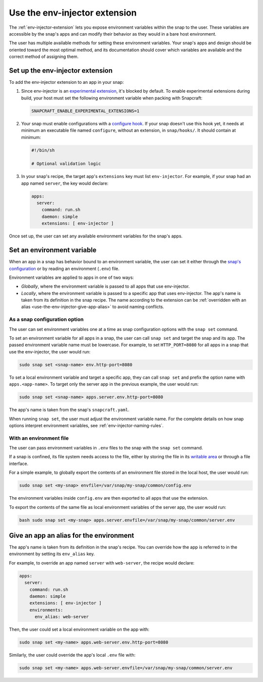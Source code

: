 .. _use-the-env-injector-extension:

Use the env-injector extension
==============================

The :ref:`env-injector-extension` lets you expose environment variables within the snap
to the user. These variables are accessible by the snap's apps and can modify their
behavior as they would in a bare host environment.

The user has multiple available methods for setting these environment variables. Your
snap's apps and design should be oriented toward the most optimal method, and its
documentation should cover which variables are available and the correct method of
assigning them.


Set up the env-injector extension
---------------------------------

To add the env-injector extension to an app in your snap:

1. Since env-injector is an `experimental extension
   <https://snapcraft.io/docs/supported-extensions#p-80380-experimental-extensions>`_,
   it's blocked by default. To enable experimental extensions during build, your host
   must set the following environment variable when packing with Snapcraft:

   .. code-block:: bash

       SNAPCRAFT_ENABLE_EXPERIMENTAL_EXTENSIONS=1

2. Your snap must enable configurations with a `configure hook
   <https://snapcraft.io/docs/supported-snap-hooks#heading--the-configure-hook>`_. If
   your snap doesn't use this hook yet, it needs at minimum an executable file named
   ``configure``, without an extension, in ``snap/hooks/``. It should contain at
   minimum:

   .. code-block:: bash

       #!/bin/sh

       # Optional validation logic

3. In your snap's recipe, the target app's ``extensions`` key must list
   ``env-injector``. For example, if your snap had an app named ``server``, the key
   would declare:

   .. code-block:: yaml

       apps:
         server:
           command: run.sh
           daemon: simple
           extensions: [ env-injector ]

Once set up, the user can set any available environment variables for the snap's apps.


Set an environment variable
---------------------------

When an app in a snap has behavior bound to an environment variable, the user can set it
either through the `snap's configuration
<https://snapcraft.io/docs/configuration-in-snaps>`_ or by reading an environment
(``.env``) file.

Environment variables are applied to apps in one of two ways:

- *Globally*, where the environment variable is passed to all apps that use
  env-injector.
- *Locally*, where the environment variable is passed to a specific app that uses
  env-injector. The app's name is taken from its definition in the snap recipe. The name
  according to the extension can be :ref:`overridden with an alias
  <use-the-env-injector-give-app-alias>` to avoid naming conflicts.



As a snap configuration option
~~~~~~~~~~~~~~~~~~~~~~~~~~~~~~

The user can set environment variables one at a time as snap configuration options
with the ``snap set`` command.

To set an environment variable for all apps in a snap, the user can call ``snap set``
and target the snap and its app. The passed environment variable name must be lowercase.
For example, to set ``HTTP_PORT=8080`` for all apps in a snap that use the env-injector,
the user would run:

.. code-block:: bash

    sudo snap set <snap-name> env.http-port=8080

To set a local environment variable and target a specific app, they can call ``snap
set`` and prefix the option name with ``apps.<app-name>``. To target only the server app
in the previous example, the user would run:

.. code-block:: bash

    sudo snap set <snap-name> apps.server.env.http-port=8080

The app's name is taken from the snap's ``snapcraft.yaml``.

When running ``snap set``, the user must adjust the environment variable name. For the
complete details on how snap options interpret environment variables, see
:ref:`env-injector-naming-rules`.


With an environment file
~~~~~~~~~~~~~~~~~~~~~~~~

The user can pass environment variables in ``.env`` files to the snap with the ``snap
set`` command.

If a snap is confined, its file system needs access to the file, either by storing the
file in its `writable area <https://snapcraft.io/docs/data-locations>`_ or through a
file interface.

For a simple example, to globally export the contents of an environment file stored in
the local host, the user would run:

.. code-block:: bash

    sudo snap set <my-snap> envfile=/var/snap/my-snap/common/config.env

The environment variables inside ``config.env`` are then exported to all apps that use
the extension.

To export the contents of the same file as local environment variables of the server
app, the user would run:

.. code-block:: bash

    bash sudo snap set <my-snap> apps.server.envfile=/var/snap/my-snap/common/server.env


.. _use-the-env-injector-give-app-alias:

Give an app an alias for the environment
----------------------------------------

The app's name is taken from its definition in the snap's recipe. You can override how
the app is referred to in the environment by setting its ``env_alias`` key.

For example, to override an app named ``server`` with ``web-server``, the recipe would
declare:

.. code-block:: yaml

    apps:
      server:
        command: run.sh
        daemon: simple
        extensions: [ env-injector ]
        environments:
          env_alias: web-server

Then, the user could set a local environment variable on the app with:

.. code-block:: bash

    sudo snap set <my-name> apps.web-server.env.http-port=8080

Similarly, the user could override the app's local ``.env`` file with:

.. code-block:: bash

    sudo snap set <my-name> apps.web-server.envfile=/var/snap/my-snap/common/server.env
